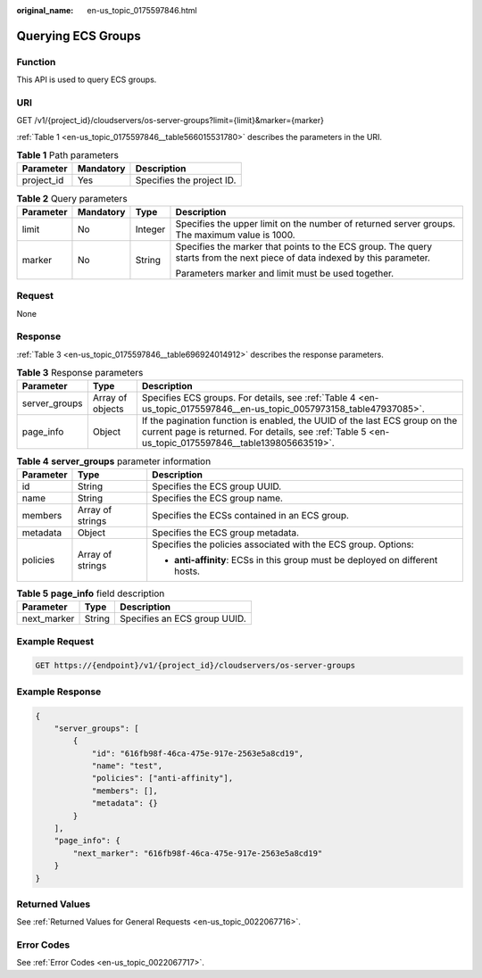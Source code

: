 :original_name: en-us_topic_0175597846.html

.. _en-us_topic_0175597846:

Querying ECS Groups
===================

Function
--------

This API is used to query ECS groups.

URI
---

GET /v1/{project_id}/cloudservers/os-server-groups?limit={limit}&marker={marker}

:ref:`Table 1 <en-us_topic_0175597846__table566015531780>` describes the parameters in the URI.

.. _en-us_topic_0175597846__table566015531780:

.. table:: **Table 1** Path parameters

   ========== ========= =========================
   Parameter  Mandatory Description
   ========== ========= =========================
   project_id Yes       Specifies the project ID.
   ========== ========= =========================

.. table:: **Table 2** Query parameters

   +-----------------+-----------------+-----------------+----------------------------------------------------------------------------------------------------------------------------+
   | Parameter       | Mandatory       | Type            | Description                                                                                                                |
   +=================+=================+=================+============================================================================================================================+
   | limit           | No              | Integer         | Specifies the upper limit on the number of returned server groups. The maximum value is 1000.                              |
   +-----------------+-----------------+-----------------+----------------------------------------------------------------------------------------------------------------------------+
   | marker          | No              | String          | Specifies the marker that points to the ECS group. The query starts from the next piece of data indexed by this parameter. |
   |                 |                 |                 |                                                                                                                            |
   |                 |                 |                 | Parameters marker and limit must be used together.                                                                         |
   +-----------------+-----------------+-----------------+----------------------------------------------------------------------------------------------------------------------------+

Request
-------

None

Response
--------

:ref:`Table 3 <en-us_topic_0175597846__table696924014912>` describes the response parameters.

.. _en-us_topic_0175597846__table696924014912:

.. table:: **Table 3** Response parameters

   +---------------+------------------+-------------------------------------------------------------------------------------------------------------------------------------------------------------------------------------+
   | Parameter     | Type             | Description                                                                                                                                                                         |
   +===============+==================+=====================================================================================================================================================================================+
   | server_groups | Array of objects | Specifies ECS groups. For details, see :ref:`Table 4 <en-us_topic_0175597846__en-us_topic_0057973158_table47937085>`.                                                               |
   +---------------+------------------+-------------------------------------------------------------------------------------------------------------------------------------------------------------------------------------+
   | page_info     | Object           | If the pagination function is enabled, the UUID of the last ECS group on the current page is returned. For details, see :ref:`Table 5 <en-us_topic_0175597846__table139805663519>`. |
   +---------------+------------------+-------------------------------------------------------------------------------------------------------------------------------------------------------------------------------------+

.. _en-us_topic_0175597846__en-us_topic_0057973158_table47937085:

.. table:: **Table 4** **server_groups** parameter information

   +-----------------------+-----------------------+-------------------------------------------------------------------------------+
   | Parameter             | Type                  | Description                                                                   |
   +=======================+=======================+===============================================================================+
   | id                    | String                | Specifies the ECS group UUID.                                                 |
   +-----------------------+-----------------------+-------------------------------------------------------------------------------+
   | name                  | String                | Specifies the ECS group name.                                                 |
   +-----------------------+-----------------------+-------------------------------------------------------------------------------+
   | members               | Array of strings      | Specifies the ECSs contained in an ECS group.                                 |
   +-----------------------+-----------------------+-------------------------------------------------------------------------------+
   | metadata              | Object                | Specifies the ECS group metadata.                                             |
   +-----------------------+-----------------------+-------------------------------------------------------------------------------+
   | policies              | Array of strings      | Specifies the policies associated with the ECS group. Options:                |
   |                       |                       |                                                                               |
   |                       |                       | -  **anti-affinity**: ECSs in this group must be deployed on different hosts. |
   +-----------------------+-----------------------+-------------------------------------------------------------------------------+

.. _en-us_topic_0175597846__table139805663519:

.. table:: **Table 5** **page_info** field description

   =========== ====== ============================
   Parameter   Type   Description
   =========== ====== ============================
   next_marker String Specifies an ECS group UUID.
   =========== ====== ============================

Example Request
---------------

.. code-block:: text

   GET https://{endpoint}/v1/{project_id}/cloudservers/os-server-groups

Example Response
----------------

.. code-block::

   {
       "server_groups": [
           {
               "id": "616fb98f-46ca-475e-917e-2563e5a8cd19",
               "name": "test",
               "policies": ["anti-affinity"],
               "members": [],
               "metadata": {}
           }
       ],
       "page_info": {
           "next_marker": "616fb98f-46ca-475e-917e-2563e5a8cd19"
       }
   }

Returned Values
---------------

See :ref:`Returned Values for General Requests <en-us_topic_0022067716>`.

Error Codes
-----------

See :ref:`Error Codes <en-us_topic_0022067717>`.
